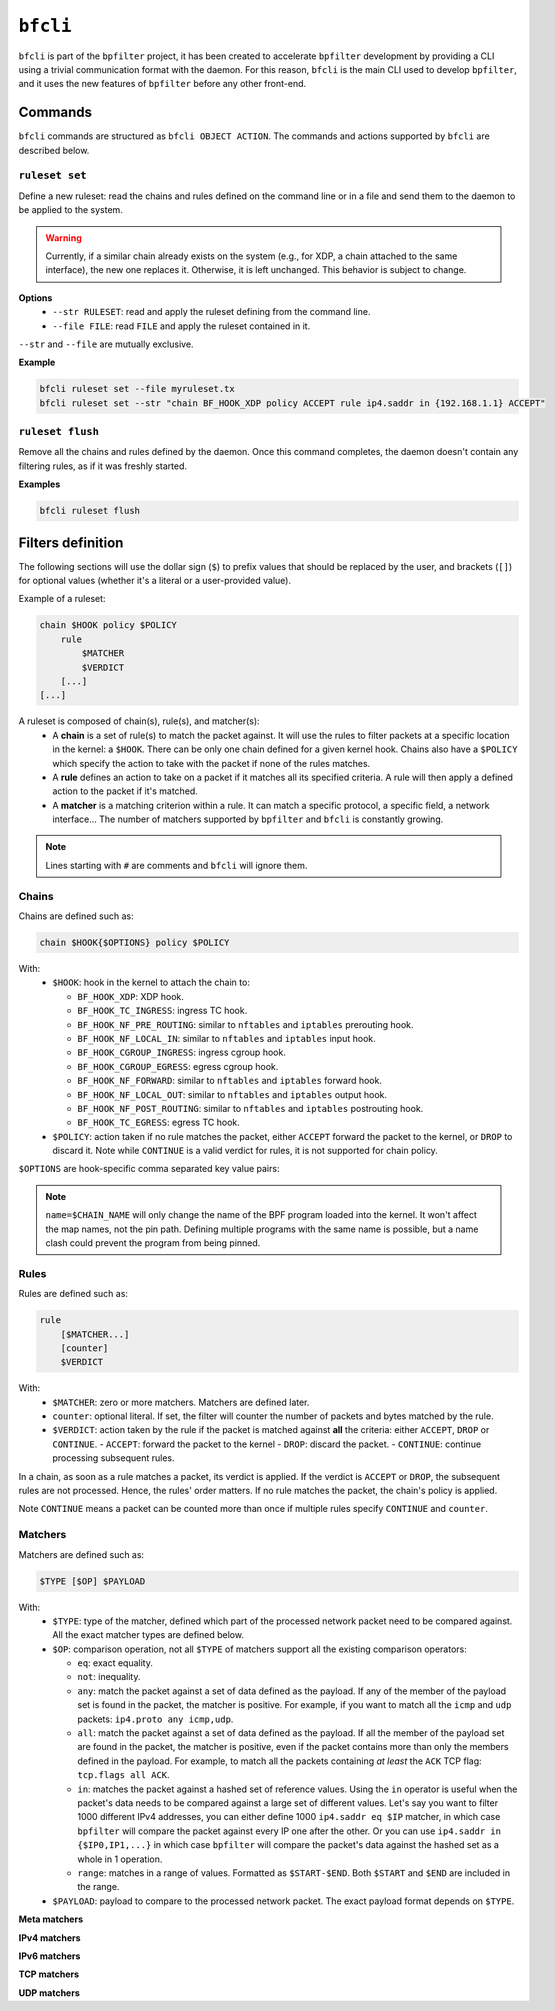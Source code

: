 ``bfcli``
=========

``bfcli`` is part of the ``bpfilter`` project, it has been created to accelerate ``bpfilter`` development by providing a CLI using a trivial communication format with the daemon. For this reason, ``bfcli`` is the main CLI used to develop ``bpfilter``, and it uses the new features of ``bpfilter`` before any other front-end.

Commands
--------

``bfcli`` commands are structured as ``bfcli OBJECT ACTION``. The commands and actions supported by ``bfcli`` are described below.

``ruleset set``
~~~~~~~~~~~~~~~

Define a new ruleset: read the chains and rules defined on the command line or in a file and send them to the daemon to be applied to the system.

.. warning::

    Currently, if a similar chain already exists on the system (e.g., for XDP, a chain attached to the same interface), the new one replaces it. Otherwise, it is left unchanged. This behavior is subject to change.

**Options**
  - ``--str RULESET``: read and apply the ruleset defining from the command line.
  - ``--file FILE``: read ``FILE`` and apply the ruleset contained in it.

``--str`` and ``--file`` are mutually exclusive.

**Example**

.. code:: shell

    bfcli ruleset set --file myruleset.tx
    bfcli ruleset set --str "chain BF_HOOK_XDP policy ACCEPT rule ip4.saddr in {192.168.1.1} ACCEPT"

``ruleset flush``
~~~~~~~~~~~~~~~~~

Remove all the chains and rules defined by the daemon. Once this command completes, the daemon doesn't contain any filtering rules, as if it was freshly started.

**Examples**

.. code:: shell

    bfcli ruleset flush

Filters definition
------------------

The following sections will use the dollar sign (``$``) to prefix values that should be replaced by the user, and brackets (``[]``) for optional values (whether it's a literal or a user-provided value).

Example of a ruleset:

.. code-block:: shell

    chain $HOOK policy $POLICY
        rule
            $MATCHER
            $VERDICT
        [...]
    [...]

A ruleset is composed of chain(s), rule(s), and matcher(s):
  - A **chain** is a set of rule(s) to match the packet against. It will use the rules to filter packets at a specific location in the kernel: a ``$HOOK``. There can be only one chain defined for a given kernel hook. Chains also have a ``$POLICY`` which specify the action to take with the packet if none of the rules matches.
  - A **rule** defines an action to take on a packet if it matches all its specified criteria. A rule will then apply a defined action to the packet if it's matched.
  - A **matcher** is a matching criterion within a rule. It can match a specific protocol, a specific field, a network interface... The number of matchers supported by ``bpfilter`` and ``bfcli`` is constantly growing.

.. note::

    Lines starting with ``#`` are comments and ``bfcli`` will ignore them.

Chains
~~~~~~

Chains are defined such as:

.. code:: shell

    chain $HOOK{$OPTIONS} policy $POLICY

With:
  - ``$HOOK``: hook in the kernel to attach the chain to:

    - ``BF_HOOK_XDP``: XDP hook.
    - ``BF_HOOK_TC_INGRESS``: ingress TC hook.
    - ``BF_HOOK_NF_PRE_ROUTING``: similar to ``nftables`` and ``iptables`` prerouting hook.
    - ``BF_HOOK_NF_LOCAL_IN``: similar to ``nftables`` and ``iptables`` input hook.
    - ``BF_HOOK_CGROUP_INGRESS``: ingress cgroup hook.
    - ``BF_HOOK_CGROUP_EGRESS``: egress cgroup hook.
    - ``BF_HOOK_NF_FORWARD``: similar to ``nftables`` and ``iptables`` forward hook.
    - ``BF_HOOK_NF_LOCAL_OUT``: similar to ``nftables`` and ``iptables`` output hook.
    - ``BF_HOOK_NF_POST_ROUTING``: similar to ``nftables`` and ``iptables`` postrouting hook.
    - ``BF_HOOK_TC_EGRESS``: egress TC hook.

  - ``$POLICY``: action taken if no rule matches the packet, either ``ACCEPT`` forward the packet to the kernel, or ``DROP`` to discard it. Note while ``CONTINUE`` is a valid verdict for rules, it is not supported for chain policy.

``$OPTIONS`` are hook-specific comma separated key value pairs:

.. flat-table::
   :header-rows: 1
   :widths: 2 2 12
   :fill-cells:

   * - Option
     - Supported values
     - Notes
   * - ``ifindex=$IFINDEX``
     - ``BF_HOOK_XDP``, ``BF_HOOK_TC_INGRESS``, ``BF_HOOK_TC_EGRESS``
     - Interface index to attach the program to.
   * - ``cgroup=$CGROUP_PATH``
     - ``BF_HOOK_CGROUP_INGRESS``, ``BF_HOOK_CGROUP_EGRESS``
     - Path to the cgroup to attach to.
   * - ``name=$CHAIN_NAME``
     - Allowed patern: ``[a-zA-Z0-9_]+``
     - Name of the chain, will be reused as the name of the BPF program. A same name can be reused for multiple chains. Must be at most ``BPF_OBJ_NAME_LEN - 1`` characters.
   * - ``attach=$BOOL``
     - ``yes`` or ``no``
     - If ``no``, the chain will be generated and loaded to the kernel, but not attached. Useful if you want to attach it manually, or validate the generation process. Default to ``yes``.

.. note::

    ``name=$CHAIN_NAME`` will only change the name of the BPF program loaded into the kernel. It won't affect the map names, not the pin path. Defining multiple programs with the same name is possible, but a name clash could prevent the program from being pinned.


Rules
~~~~~

Rules are defined such as:

.. code:: shell

    rule
        [$MATCHER...]
        [counter]
        $VERDICT

With:
  - ``$MATCHER``: zero or more matchers. Matchers are defined later.
  - ``counter``: optional literal. If set, the filter will counter the number of packets and bytes matched by the rule.
  - ``$VERDICT``: action taken by the rule if the packet is matched against **all** the criteria: either ``ACCEPT``, ``DROP`` or ``CONTINUE``.
    - ``ACCEPT``: forward the packet to the kernel
    - ``DROP``: discard the packet.
    - ``CONTINUE``: continue processing subsequent rules.

In a chain, as soon as a rule matches a packet, its verdict is applied. If the verdict is ``ACCEPT`` or ``DROP``, the subsequent rules are not processed. Hence, the rules' order matters. If no rule matches the packet, the chain's policy is applied.

Note ``CONTINUE`` means a packet can be counted more than once if multiple rules specify ``CONTINUE`` and ``counter``.


Matchers
~~~~~~~~

Matchers are defined such as:

.. code:: shell

    $TYPE [$OP] $PAYLOAD

With:
  - ``$TYPE``: type of the matcher, defined which part of the processed network packet need to be compared against. All the exact matcher types are defined below.
  - ``$OP``: comparison operation, not all ``$TYPE`` of matchers support all the existing comparison operators:

    - ``eq``: exact equality.
    - ``not``: inequality.
    - ``any``: match the packet against a set of data defined as the payload. If any of the member of the payload set is found in the packet, the matcher is positive. For example, if you want to match all the ``icmp`` and ``udp`` packets: ``ip4.proto any icmp,udp``.
    - ``all``: match the packet against a set of data defined as the payload. If all the member of the payload set are found in the packet, the matcher is positive, even if the packet contains more than only the members defined in the payload. For example, to match all the packets containing *at least* the ``ACK`` TCP flag: ``tcp.flags all ACK``.
    - ``in``: matches the packet against a hashed set of reference values. Using the ``in`` operator is useful when the packet's data needs to be compared against a large set of different values. Let's say you want to filter 1000 different IPv4 addresses, you can either define 1000 ``ip4.saddr eq $IP`` matcher, in which case ``bpfilter`` will compare the packet against every IP one after the other. Or you can use ``ip4.saddr in {$IP0,IP1,...}`` in which case ``bpfilter`` will compare the packet's data against the hashed set as a whole in 1 operation.
    - ``range``: matches in a range of values. Formatted as ``$START-$END``. Both ``$START`` and ``$END`` are included in the range.

  - ``$PAYLOAD``: payload to compare to the processed network packet. The exact payload format depends on ``$TYPE``.


**Meta matchers**

.. flat-table::
    :header-rows: 1
    :widths: 2 2 1 4 12
    :fill-cells:

    * - Matches
      - Type
      - Operator
      - Payload
      - Notes
    * - Interface index
      - ``meta.ifindex``
      - ``eq``
      - ``$IFINDEX``
      - For chains attached to an ingress hook, ``$IFINDEX`` is the input interface index. For chains attached to an egress hook, ``$IFINDEX`` is the output interface index.
    * - L3 protocol
      - ``meta.l3_proto``
      - ``eq``
      - ``$PROTOCOL``
      - ``ipv4`` and ``ipv6`` are supported.
    * - L4 protocol
      - ``meta.l4_proto``
      - ``eq``
      - ``$PROTOCOL``
      - ``icmp``, ``icmpv6``, ``tcp``, ``udp`` are supported.
    * - :rspan:`2` Source port
      - :rspan:`2` ``meta.sport``
      - ``eq``
      - :rspan:`1` ``$PORT``
      - :rspan:`1` ``$PORT`` is a valid port value, as a decimal integer.
    * - ``not``
    * - ``range``
      - ``$START-$END``
      - ``$START`` and ``$END`` are valid port values, as decimal integers.
    * - :rspan:`2` Destination port
      - :rspan:`2` ``meta.dport``
      - ``eq``
      - :rspan:`1` ``$PORT``
      - :rspan:`1` ``$PORT`` is a valid port value, as a decimal integer.
    * - ``not``
    * - ``range``
      - ``$START-$END``
      - ``$START`` and ``$END`` are valid port values, as decimal integers.

**IPv4 matchers**

.. flat-table::
    :header-rows: 1
    :widths: 2 2 1 4 12
    :fill-cells:

    * - Matches
      - Type
      - Operator
      - Payload
      - Notes
    * - :rspan:`2` Source address
      - :rspan:`2` ``ip4.saddr``
      - ``eq``
      - :rspan:`1` ``$IP/$MASK``
      - :rspan:`1` ``/$MASK`` is optional, ``/32`` is used by default.
    * - ``not``
    * - ``in``
      - ``{$IP[,...]}``
      - Only support ``/32`` mask.
    * - :rspan:`2` Destination address
      - :rspan:`2` ``ip4.daddr``
      - ``eq``
      - :rspan:`1` ``$IP/$MASK``
      - :rspan:`1` ``/$MASK`` is optional, ``/32`` is used by default.
    * - ``not``
    * - ``in``
      - ``{$IP[,...]}``
      - Only support ``/32`` mask.
    * - Protocol
      - ``ip4.proto``
      - ``eq``
      - ``$PROTOCOL``
      - Only ``icmp`` is supported for now, more protocols will be added.


**IPv6 matchers**

.. flat-table::
    :header-rows: 1
    :widths: 2 2 1 4 12
    :fill-cells:

    * - Matches
      - Type
      - Operator
      - Payload
      - Notes
    * - :rspan:`1` Source address
      - :rspan:`1` ``ip6.saddr``
      - ``eq``
      - :rspan:`3` ``$IP/$PREFIX``
      - :rspan:`3` ``/$PREFIX`` is optional, ``/128`` is used by default.
    * - ``not``
    * - :rspan:`1` Destination address
      - :rspan:`1` ``ip6.daddr``
      - ``eq``
    * - ``not``


**TCP matchers**

.. flat-table::
    :header-rows: 1
    :widths: 2 2 1 4 12
    :fill-cells:

    * - Matches
      - Type
      - Operator
      - Payload
      - Notes
    * - :rspan:`2` Source port
      - :rspan:`2` ``tcp.sport``
      - ``eq``
      - :rspan:`1` ``$PORT``
      - :rspan:`1` ``$PORT`` is a valid port value, as a decimal integer.
    * - ``not``
    * - ``range``
      - ``$START-$END``
      - ``$START`` and ``$END`` are valid port values, as decimal integers.
    * - :rspan:`2` Destination port
      - :rspan:`2` ``tcp.dport``
      - ``eq``
      - :rspan:`1` ``$PORT``
      - :rspan:`1` ``$PORT`` is a valid port value, as a decimal integer.
    * - ``not``
    * - ``range``
      - ``$START-$END``
      - ``$START`` and ``$END`` are valid port values, as decimal integers.
    * - :rspan:`3` Flags
      - :rspan:`3` ``tcp.flags``
      - ``eq``
      - :rspan:`3` ``$FLAGS``
      - :rspan:`3` ``$FLAGS`` is a comma-separated list of capitalized TCP flags (``FIN``, ``RST``, ``ACK``, ``ECE``, ``SYN``, ``PSH``, ``URG``, ``CWR``).
    * - ``not``
    * - ``any``
    * - ``all``


**UDP matchers**

.. flat-table::
    :header-rows: 1
    :widths: 2 2 1 4 12
    :fill-cells:

    * - Matches
      - Type
      - Operator
      - Payload
      - Notes
    * - :rspan:`2` Source port
      - :rspan:`2` ``udp.sport``
      - ``eq``
      - :rspan:`1` ``$PORT``
      - :rspan:`1` ``$PORT`` is a valid port value, as a decimal integer.
    * - ``not``
    * - ``range``
      - ``$START-$END``
      - ``$START`` and ``$END`` are valid port values, as decimal integers.
    * - :rspan:`2` Destination port
      - :rspan:`2` ``udp.dport``
      - ``eq``
      - :rspan:`1` ``$PORT``
      - :rspan:`1` ``$PORT`` is a valid port value, as a decimal integer.
    * - ``not``
    * - ``range``
      - ``$START-$END``
      - ``$START`` and ``$END`` are valid port values, as decimal integers.
